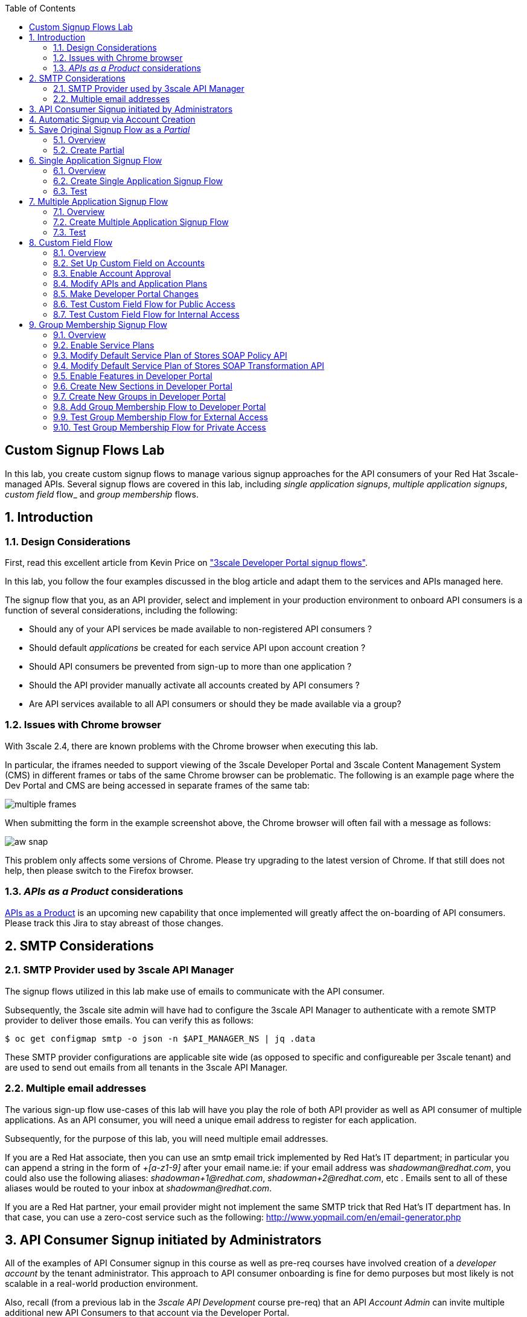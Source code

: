 :scrollbar:
:data-uri:
:toc2:
:linkattrs:


== Custom Signup Flows Lab

In this lab, you create custom signup flows to manage various signup approaches for the API consumers of your Red Hat 3scale-managed APIs.
Several signup flows are covered in this lab, including _single application signups_, _multiple application signups_, _custom field_ flow_ and _group membership_ flows.

:numbered:

== Introduction

=== Design Considerations
First, read this excellent article from Kevin Price on link:https://developers.redhat.com/blog/2017/12/18/3scale-developer-portal-signup-flows/["3scale Developer Portal signup flows"].

In this lab, you follow the four examples discussed in the blog article and adapt them to the services and APIs managed here.

The signup flow that you, as an API provider, select and implement in your production environment to onboard API consumers is a function of several considerations, including the following:

* Should any of your API services be made available to non-registered API consumers ?
* Should default _applications_ be created for each service API upon account creation ?
* Should API consumers be prevented from sign-up to more than one application ?
* Should the API provider manually activate all accounts created by API consumers ?
* Are API services available to all API consumers or should they be made available via a group?

=== Issues with Chrome browser

With 3scale 2.4, there are known problems with the Chrome browser when executing this lab.

In particular, the iframes needed to support viewing of the 3scale Developer Portal and 3scale Content Management System (CMS) in different frames or tabs of the same Chrome browser can be problematic.
The following is an example page where the Dev Portal and CMS are being accessed in separate frames of the same tab:

image::images/multiple_frames.png[]

When submitting the form in the example screenshot above, the Chrome browser will often fail with a message as follows:

image::images/aw_snap.png[]

This problem only affects some versions of Chrome.
Please try upgrading to the latest version of Chrome.
If that still does not help, then please switch to the Firefox browser.

=== _APIs as a Product_ considerations

link:https://issues.jboss.org/browse/THREESCALE-1714[APIs as a Product] is an upcoming new capability that once implemented will greatly affect the on-boarding of API consumers.
Please track this Jira to stay abreast of those changes.

== SMTP Considerations

=== SMTP Provider used by 3scale API Manager
The signup flows utilized in this lab make use of emails to communicate with the API consumer.

Subsequently, the 3scale site admin will have had to configure the 3scale API Manager to authenticate with a remote SMTP provider to deliver those emails.
You can verify this as follows:

-----
$ oc get configmap smtp -o json -n $API_MANAGER_NS | jq .data
-----

These SMTP provider configurations are applicable site wide (as opposed to specific and configureable per 3scale tenant) and are used to send out emails from all tenants in the 3scale API Manager.

=== Multiple email addresses

The various sign-up flow use-cases of this lab will have you play the role of both API provider as well as API consumer of multiple applications.
As an API consumer, you will need a unique email address to register for each application.

Subsequently, for the purpose of this lab, you will need multiple email addresses.

If you are a Red Hat associate, then you can use an smtp email trick implemented by Red Hat's IT department; in particular you can append a string in the form of  _+[a-z1-9]_ after your email name.ie:  if your email address was _shadowman@redhat.com_, you could also use the following aliases:  _shadowman+1@redhat.com_, _shadowman+2@redhat.com_, etc  .  Emails sent to all of these aliases would be routed to your inbox at _shadowman@redhat.com_.

If you are a Red Hat partner, your email provider might not implement the same SMTP trick that Red Hat's IT department has.
In that case, you can use a zero-cost service such as the following:  http://www.yopmail.com/en/email-generator.php

== API Consumer Signup initiated by Administrators
All of the examples of API Consumer signup in this course as well as pre-req courses have involved creation of a _developer account_ by the tenant administrator.
This approach to API consumer onboarding is fine for demo purposes but most likely is not scalable in a real-world production environment.

Also, recall (from a previous lab in the _3scale API Development_ course pre-req) that an API _Account Admin_ can invite multiple additional new API Consumers to that account via the Developer Portal. 

The follow-on sections in this lab focus on API Consumer sign-up flows initiated by the API Consumer.

== Automatic Signup via Account Creation

The existance of a _default_ application plan for an API service will influence the behavior of API consumer sign-up flows.

For example, the out of the box api (whose name happens to be called _API_) that comes pre-provisioned with the creation of a new tenant includes two Application Plans.
One of the Application Plans (called _Basic_ ) is optionally designated as the  _Default Application Plan_ for the _API_ service.

image::images/default_app_plan.png[]

Subsequently, upon creation of a new API Consumer  _account_, a new _application_ (derived from the _Basic_ application plan and the new account) is created.

[blue]#From the perspective of the API Consumer, this behavior could support the most basic type of signup to your Developer Portal#:

. API Consumer navigates to the Developer Portal of your tenant.
. API Consumer creates an account.
.. An _application_ derived from that API Consumer's account and the _default application plan_ of each API service is automatically created.
.. Using the details of this new _application_, the API Consumer can send requests to corresponding backend business services via the API Gateway.

The remainder of the exercises in this lab assume API services that do not define a _default_ application plan.
Navigate to the _Application Plans_ section of each of your APIs to verify that a default application plan is not defined.

Because your API services do not specify a default Application Plan, an _application_ that an API Consumer can get started with will not be created by simply creating a new account.
Instead, the signup flow via the Developer Portal involves requiring the API Consumer to select specific applications plans.

== Save Original Signup Flow as a _Partial_

=== Overview

The out-of-the-box Homepage in the 3scale Content Management System (CMS), which gets rendered to API consumers in the Developer Portal, has a very simple signup flow embedded in it.

In this section of the lab, you extract that embedded signup flow and save it as a _partial_.
You then reference that new partial in your homepage.

Because you are simply moving the original signup flow logic from the Homepage to a referenced partial, you can expect to see no changes to the look and feel of your Developer Portal.

In subsequent sections of this lab, you implement more sophisticated signup flows that are also implemented as partials.
All of your signup flows can easily be swapped in and out of the Developer Portal Homepage simply by changing the reference to the desired partial.
You can then compare and contrast their features and behaviors.



=== Create Partial

. From the Admin Portal, navigate to *Audience -> Developer Portal*. This expands options related to the CMS.
. In the left-hand panel, click *Content* and observe the default look and feel of the CMS homepage.
. In the left-hand panel, click *Visit Portal*.
+
* Make note of the default look and feel of the Developer Portal along with its focus on the _Echo API_.

. In the CMS, navigate to *My -> Root -> Homepage*.
. In the text editor, cut lines 119 through 182 (NOTE: do not delete) and save the change.
. From the *New Page* list at the top right, select *New Partial*:
+
image::images/click_new_partial.png[]

. Enter `original_app_signup_form` as the *System name*.
. Paste the contents you previously cut from the *Homepage* into the text box and click *Create Partial*.
. Return to the *Homepage* text editor and enter the following at line 119:
+
[source,texinfo]
-----
<section class="plan">
    {% include 'original_app_signup_form' %}
</section>
-----
+
image::images/reference_original_partial.png[]

. Save the changes.

. Publish both changes by clicking *Drafts* in the left-hand panel, then *Publish All*:
+
image::images/3scale_amp_custom_signup_single_plan_2.png[]

. Click *Visit Portal* again and make sure nothing has changed.
+
****
*Questions*:

* Why is only one API service being displayed in the Developer Portal?
* What is the `system_name` of that API service?
****
ifdef::showscript[]

* {% for plan in provider.services.api.application_plans %}
* api

endif::showscript[]




== Single Application Signup Flow

=== Overview

This is the simplest signup flow that requires the API Consumer to select from application plans.

It allows a subscription to a single service and application plan upon account creation.

This signup flow is actually very similar to the original signup flow you saved as a partial in the previous section of this lab.

The only differences between this signup flow and the original are:

* The original partial is hard-coded to render the details of the sample `Echo` API that comes with a fresh installation of the product.
* The `single-app` signup flow used in this section iterates through the application plans of all of the services from the provider account.
The API consumer is allowed to sign up for one of the many application plans displayed.

You do not need to enable any special features in the Developer Portal to use this flow.

The signup flow is provided in the `~/lab/3scale_development_labs/DevPortal/_single_app_signup_form.html.liquid` partial.

=== Create Single Application Signup Flow

. Open the `~/lab/3scale_development_labs/DevPortal/_single_app_signup_form.html.liquid` file and examine the code for the signup flow:
* Service/Application filter:
+
[source,texinfo]
----
            {% for service in provider.services %}
      		<h2> {{ service.name }} </h2>
      		<div class="row">
            {% for plan in service.application_plans%}
----
+
** The above liquid filter iterates through the list of all services for the provider, and then further iterates through all of the application plans.
Thus, this filter allows you to display a list of all services along with the _service plans_.

* Plan features/limits:
+
[source,texinfo]
----
    <div class="col-md-4">
        <article class="panel panel-default">
            <div class="panel-heading">
                <strong>{{ plan.name }}</strong>
            </div>
            <div class="panel-body">
                <div class="row">
                    {% if plan.features == present %}
                    <div class="col-md-6">
                        <h5>Features</h5>
                        <ul class="features list-unstyled">
                            {% for feature in plan.features %}
                            <li>
                                <i class="fa fa-check"></i> {{ feature.name }}
                            </li>
                            {% endfor %}
                        </ul>
                    </div>
                    {% endif %}
                    <div class="col-md-6">
                        <h5>Limits</h5>
                        <ul class="limits list-unstyled">
                            {% if plan.usage_limits == present %} {% for limit in plan.usage_limits %}
                            <li>
                                <i class="fa fa-signal"></i> {{ limit.metric.name }} &ndash; {{ limit.value }} {{ limit.metric.unit }}s per {{ limit.period }}
                            </li>
                            {% endfor %} {% else %}
                            <li>
                                <i class="fa fa-signal"></i> No limits
                            </li>
                            {% endif %}
                        </ul>
                    </div>
                </div>
            </div>
----
** This code displays the plan name and the features and limits that are set up for the plan.

* Signup link:
+
[source,texinfo]
----
                   <a class="btn btn-cta-secondary pull-right" href="{{ urls.signup }}?{{ plan | to_param }}&{{ service.service_plans.first | to_param }}">Signup to plan {{ plan.name }}</a>

----
** This section shows the link that redirects to the signup form for the chosen plan and service.

. Add this partial to the Developer Portal:
.. From the *New Page* list at the top right, select *New Partial*.
.. Enter `single_app_signup_form` as the *System name*.
.. Copy and paste the contents of the `~/lab/3scale_development_labs/DevPortal/_single_app_signup_form.html.liquid` file into the text editor.
.. Click *Create Partial*.
.. Confirm that the partial shows up in the *Partials* list:
+
image::images/3scale_amp_custom_signup_single_plan.png[]

. Edit the Homepage:
.. Near line 120, replace `original_app_signup_form` with `single_app_signup_form`:
+
[source,texinfo]
....
  <section class="plan">
    {% include 'single_app_signup_form' %}
  </section>
{% endif %}
....
+
NOTE: The `include` section ensures that the content of the partial is displayed on the Homepage.

. Save the file.
. Publish both of the changes:
+
image::images/3scale_amp_custom_signup_single_plan_2.png[]


=== Test
. Navigate to the *Developer Portal* and make sure you are currently logged out.
. Verify that the Homepage now displays all of the API services and application plans that you created in the previous labs:
+
image::images/3scale_amp_custom_signup_single_plan_3.png[width="80%"]

. Sign up by clicking the signup link for one of the application plans.

* Note that you are only allowed to select the link for one application plan at a time.

. Complete the form with details about a new user, including a valid email address:
+
image::images/3scale_amp_custom_signup_single_plan_4.png[]

* Once your signup is successful, expect to see a success message:
+
image::images/3scale_amp_custom_signup_single_plan_5.png[]

. Look for the email at the email address you provided:
+
image::images/3scale_amp_custom_signup_single_plan_6.png[]

. Click the link to activate your account and sign in with the username and password you used in creating the account.
. In the Admin Portal, navigate to *Audience -> Accounts* and verify that the account and user were created:
+
image::images/3scale_amp_custom_signup_single_plan_7.png[]




== Multiple Application Signup Flow

=== Overview
The multiple application signup flow allows users to sign up for multiple services (and their associated application plans) at the same time.
It does so by providing a partial that renders a multiple-selection check-box HTML form in the Developer Portal.

In addition, the *Multiple Applications* feature needs to be enabled in the Developer Portal.

=== Create Multiple Application Signup Flow

. Log in to the Admin Portal and navigate to *Developer Portal*.
. Click *Feature Visibility*.
. Confirm that the *Multiple Services* and *Multiple Applications* features are marked *Visible*:
+
image::images/3scale_amp_custom_signup_multi_plan.png[]
+
[NOTE]
====
The signup flow is provided in the `~/lab/3scale_development_labs/DevPortal/_multiple_app_signup_form.html.liquid` partial.
====

. Open the `~/lab/3scale_development_labs/DevPortal/_multiple_app_signup_form.html.liquid` file and examine the code for the signup.
* Note that the form is very similar to the `_single_app_signup_form.html.liquid` form.
. Observe the following key points:
* The signup form:
+
[source,texinfo]
----
<form action="{{ urls.signup }}" method="get">
----

* The check box input:
+
[source,texinfo]
----
<input type="checkbox" name="plan_ids[]" value="{{ plan.id }}">Signup to {{ plan.name }}</input>
<input type="hidden" name="plan_ids[]" value="{{ service.service_plans.first.id }}"></input>

----

* A "Submit" button that directs to the signup form:
+
[source,texinfo]
----
    <button type="submit" class="btn btn-cta-primary">Signup</a>
----
. Upload the partial to the Developer Portal:
.. Enter `multi_app_signup_form` as the *System name*.
.. Copy and paste the contents of the `~/lab/3scale_development_labs/DevPortal/_multiple_app_signup_form.html.liquid` file into the text editor and click *Create Partial*.
. Make sure that the partial shows up in the menu.
. Edit the *Homepage* and change the `include` section to use `multi_app_signup_form` instead of `single_app_signup_form`.
. Save and publish the changes.

=== Test
. Navigate to the *Developer Portal* and make sure you are currently logged out.
. Confirm that the Homepage now has the multiple signup form, with a check box for each application plan:
+
image::images/3scale_amp_custom_signup_multi_plan_3.png[]

. Attempt to sign up for two different applications, such as *StoresTransPremiumPlan* and *StockODataPremiumPlan*.
. Complete the form with details about a new user, including a valid email address.
. Click the link in the confirmation email and log in as the new user.
* Note that you can see all of the registered applications and the keys that were created for those applications:
+
image::images/apps_and_creds.png[]

. In the Admin Portal, navigate to *Audience -> Accounts* and verify that the account and user were created:
+
image::images/3scale_amp_custom_signup_multi_plan_5.png[]

. Optional: Now that your API consumer has created an account (and has been assigned an  _application_ associated with the _application plan_ they selected), modify your partial to allow the authenticated API consumer to select additional _application plans_ to subscribe to.

== Custom Field Flow

=== Overview

This flow uses a custom field on the API consumer account to control which services those API consumers can see and subscribe to.

A typical use case is one in which there are multiple application plans, each with different access--for example, one plan for internal developers and another for external developers.

Also, this custom field can be combined with signup flows that make use of the _Account Approval_ feature that an administrator uses to view and approve a user for a particular service.

In this use case, you utilize two of the `Stores`-related APIs that you created in previous labs.

* *Stores SOAP Policy API*: Manages SOAP services and introduces a custom SOAP policy to track metrics for each SOAP operation.
** In this scenario, you make this _internal_ and available only to API consumers who are signed up as internal users.

* *Stores SOAP Transformation API*: Uses Red Hat Fuse as a REST-to-SOAP XML mediation layer.
** In this scenario, you make this endpoint available to API consumers who are signed up as _public_ users.
** You further restrict public users by requiring account approval by an administrator before they can access the `Stores` API.


=== Set Up Custom Field on Accounts

You start by defining the custom field on the API consumer's Accounts object.

. Open the Admin Portal and navigate to *Audience -> Accounts -> Fields Definitions*.
. Click *Create* to the right of *Account*:
+
image::images/account_field_create.png[]

. Enter the following values:
* *Name*: `access`
* *Label*: `access`
* Leave the *Required*, *Hidden*, and *Read only* boxes unchecked.
* *Choices*: `internal, public`
+
image::images/3scale_amp_custom_signup_field_plan_2.png[]
+
[NOTE]
====
You can make the field a *Required* field so that any user signup flow contains this field.
Another use case is to make it a *Hidden* field with simple JavaScript code providing this value--for example, based on the user's email address.
You can also make this field a *Read Only* field that only an API provider tenant administrator can change.

In this scenario, you leave all of these options unchecked so that upon signup, the user can see this field and optionally decide whether to gain access to the internal or public API.
====
. Click *Create* and verify that the field is successfully added to the Account object:
+
image::images/3scale_amp_custom_signup_field_plan_3.png[]

=== Enable Account Approval
It is possible to require that an API provider approves and activates all accounts initiated by API consumers.
In this section, you enable this feature.

. In the Admin Portal, as an API provider, navigate to *Audience -> Accounts -> Usage Rules -> Signup*.
. Check the *Account approval required* box.
. Click *Update Settings*.

This feature is used in both this custom signup flow and the group membership signup flow introduced later in this lab.

=== Modify APIs and Application Plans

In this section, you define a custom feature for two of your API services: `Stores SOAP Policy API` and `Stores SOAP Transformation API`.

The values (`internal` and `public`) of these features correspond to the values of the field you previously defined for all API consumer accounts.

==== Modify Stores SOAP Policy API

. Navigate to *Settings* for the `Stores SOAP Policy API` and check the *Developers can select a plan when creating a new application* box:
+
image::images/3scale_amp_custom_signup_field_plan_10.png[]

. Click *Update Service*.

. Navigate to the `StoresSOAPBasicPlan` application plan of the `Stores SOAP Policy API`.
. Create a new *Feature* with the following values:
* *Name*: `internal`
* *System name*: `internal`
* *Description*: `This Plan is intended for internal users.`
+
image::images/3scale_amp_custom_signup_field_plan_4.png[]
. Click *Save*.

. Click the *x* in the *Enabled?* column to enable the feature.

==== Modify Stores SOAP Transformation API

. In the `Settings` section of the `Stores SOAP Transformation API`, enable the *Developers can select a plan when creating a new application* option.
. Navigate to the `StoresTransPremiumPlan` of the `Stores SOAP Transformation API`.
. Check the *Application requires approval?* box.
. Create a new *Feature* for this plan with the following values:
* *Name*: `public`
* *System name*: `public`
* *Description*: `This Plan is intended for public users.`
. Save the new feature, then enable it.


=== Make Developer Portal Changes

In this section, you specify two partials in the Homepage.

The first new partial (called: _unauthenticated_noplan_signup_form_) renders in the Developer Portal for unauthenticated users.
The second new partial (called: _custom_field_signup_form_)  renders in the Developer Portal only after the API consumer has registered a new account and authenticated in.

. Add the `unauthenticated_noplan_signup_form` partial using the contents of the `~/lab/3scale_development_labs/DevPortal/_unauthenticated_noplan_signup_form.html.liquid` file.
.. In the *Homepage*, modify the `include` statement near line 123:
+
[source,texinfo]
----
{% include 'unauthenticated_noplan_signup_form' %}
----

* This partial is rendered for unauthenticated users.
Note that it simply provides a link to the registration page.


. Add the `custom_field_signup_form` partial using the contents of the `~/lab/3scale_development_labs/DevPortal/_custom_field_plans.html.liquid` file.
.. In the *Homepage*, add the following after line 87 and before the `{% else %}` line:
+
[source,texinfo]
----
{% include 'custom_field_signup_form' %}
----

* This partial is rendered for authenticated API consumers.
Note that it contains logic to iterate through the list of services and application plans and then offers the API consumer the ability to register for only those plans available per the custom account field.

. Save and publish all of the changes.

=== Test Custom Field Flow for Public Access

. Navigate to the *Developer Portal* and make sure you are currently logged out.
. Click the link provided by `unauthenticated_noplan_signup_form`:
+
image::images/noplan_signup.png[]

. Complete the form with details about a new user, including a valid email address.
. For *ACCESS*, select `public`.
. Click *Sign up*:
+
image::images/3scale_amp_custom_signup_field_plan_7.png[]

. In the Admin Portal, navigate to *Audience -> Accounts* and verify that the account and user were created:
+
image::images/3scale_amp_custom_signup_field_plan_8.png[]
+
NOTE: Even if no application is selected during signup, the default plans for each service are created for each account.

. Activate the user by clicking the activation link in the email.
+
Account activation is required because you (as an admin of your tenant) previously checked the box `Account approval required`.

. Log in to the Developer Portal as the new user and note that the Homepage now displays the *PUBLIC* plan for the user to subscribe to:
+
image::images/3scale_amp_custom_signup_field_plan_9.png[]

.. This plan is viewable to the authenticated API Consumer because the API Provider previously enabled the option: `Developers can select a plan when creating a new application` on the API.

.. Why are *INTERNAL* plans that may exist not rendered as an option to the API consumer?
+
HINT: Study the _liquid_ code embedded in the first 15 lines of the _partial_ executed for authenticated users: _custom_field_signup_form_.

. Click *Signup to plan StoresTransPremiumPlan*, provide a name and description for the new plan, and click *Create Application*.

* Note that the *Pending* status notification indicates that the application is awaiting approval:
+
image::images/3scale_amp_custom_signup_field_plan_12.png[]

. In the Admin Portal, as the API provider, navigate to the newly created application and note its current *State* of `Pending`.
. Click *Accept* to accept the application:
+
image::images/3scale_amp_custom_signup_field_plan_13.png[]

=== Test Custom Field Flow for Internal Access

For this test, repeat the steps from the previous section to create a user with `internal` access, and make sure that you can subscribe the user to the `StoresSOAPBasicPlan` plan.







== Group Membership Signup Flow

=== Overview

Group membership signup flow is especially useful when you want to control access to the services as well as the application plans.
If you want to specify _sections_ of HTML content that API consumers can access only when they have the correct permissions, this is the flow to use.

The use case for this exercise is similar to the previous exercise on custom field signup.
Instead of relying on application plans for `internal` and `public` user signup, you rely on _service plan_ features to restrict signups to API services.

Specifically in this use case, APIs are designated--via a feature of their default service plans--as either `external` or `private`.
In this manner, API consumers who are assigned to an `external` group by the API provider can only sign up for application plans from an `external` API.
Similarly, API consumers who are assigned to a `private` group by the API provider can only sign up for application plans from a `private` API.

You need a mechanism to allow an API provider to specify the type (`external` or `private`) of newly registered API consumer accounts.
You use *Groups* and *Sections* for this.

=== Enable Service Plans
To set up this group membership signup flow, you need to enable _service plans_.

==== What are _service plans_ ?

Service Plans establish pricing and features on the service API level (as opposed to the application plan level).

They allow an API provider with the ability to define grades of service for each of the APIs available through the developer portal.

==== Procedure

. As an API provider, log in to the Admin Portal and navigate to *Audience -> Accounts -> Settings -> Usage Rules*.
. Check the *Service Plans* box and click *Update Settings*:
+
image::images/3scale_amp_group_member_signup_plan.png[]

* Enabling service plans makes the following features visible in the Admin Portal:

** *<any API> -> Overview -> Published Service Plans*
+
image::images/published_service_plans.png[]

** *Audience -> Accounts -> Subscriptions*:
+
image::images/list_ss.png[]


=== Modify Default Service Plan of Stores SOAP Policy API

. As an API provider, navigate to the *Subscriptions -> Service Plans* section of the `Stores SOAP Policy API`.
. Make sure that the *Default Plan* text box is empty:
+
image::images/3scale_amp_group_member_signup_plan_2.png[]

. Click the *Default* service plan.
. Click *New Feature* and enter the following values:
* *Name*: `external feature`
* *System name*: `serviceplan/external`
* *Description*: `This is the external service plan.`
. Click *Save* and then click the *x* in the *Enabled?* column to enable the feature:
+
image::images/3scale_amp_group_member_signup_plan_4.png[]

=== Modify Default Service Plan of Stores SOAP Transformation API

. As you did in the previous section, create a new feature for the *Default* service plan of the `Stores SOAP Transformation API` with the following details:
* *Name*: `private feature`
* *System name*: `serviceplan/private`
* *Description*: `This is the private service plan.`

. As you did with the previous service, make sure that a *Default* service plan text box for this API is empty.

=== Enable Features in Developer Portal

By default, some features of the Developer Portal are configured as `hidden`.
Specifically for this group membership signup flow, you need to enable two important features of the Developer Portal.

. Navigate to *Audience -> Developer Portal -> Feature Visibility*.
. For *Multiple Services*, click *Show*.
+
It's status should change to: _visible_.
+
image::images/advanced_features.png[]


=== Create New Sections in Developer Portal

HTML _sections_ are groupings of content and appear as entries in an outline of an HTML page.

Beyond this basic HTML functionality, 3scale API Management further enhances the use of HTML sections.
Specifically, 3scale API Management also maintains a listing of HTML sections that an API consumer of an account is affiliated with.

It is this latter capability of sections that facilitates the group membership signup flow.

. Navigate to *Audience -> Developer Portal -> Content*.
. Select *New Section* from the *New Page* list.
. Enter the following values:
* *Title*: `external`
* *Public*: Uncheck the box
* *Parent*: `.Root`
* *Partial path*: `/external`
+
image::images/3scale_amp_group_member_signup_plan_6.png[]
. Click *Create Section*.
. Create another *New Section* for `private` with the following values:
* *Title*: `private`
* *Public*: Uncheck the box
* *Parent*: `.Root`
* *Partial path*: `/private`

=== Create New Groups in Developer Portal

Now that you have defined HTML sections that align with your use case, you need to make use of _groups_ to create a grouping of these sections.

Later in the lab, you see how an API provider can associate groups to API consumer accounts.


. From the left-hand panel of the CMS, click *Groups*.
. Create a new group called `External` and assign it the `external` section:
+
image::images/3scale_amp_group_member_signup_plan_8.png[]

. Create another new group called `Private` and assign it the `private` section.
. Confirm that both groups are created and the correct sections are assigned:
+
image::images/3scale_amp_group_member_signup_plan_9.png[]

=== Add Group Membership Flow to Developer Portal

. Study the contents of the `~/lab/3scale_development_labs/DevPortal/_group_membership_plans.html.liquid` file and make sure you understand the liquid logic that is used to present the user with the correct signup form based on their group membership.

. Via the CMS, add a `group_member_signup_form` partial to the Developer Portal *Homepage*.
. Copy and paste the contents from the `~/lab/3scale_development_labs/DevPortal/_group_membership_plans.html.liquid` file to your new partial.

. Navigate to the CMS and make the following changes to the *Homepage*:
.. At about line 88 (above the {% else %} liquid tag), remove the reference to the following line you created previously:
+
[source,texinfo]
----
 {% include 'custom_field_signup_form' %}
----

..  Replace that line with the following:
+
[source,texinfo]
----
  {% if current_user and current_account.applications.size == 0 %}

      {% if current_user.sections.size > 0 %}

        {% include 'group_member_signup_form' %}

      {% else %}

        {% include 'custom_field_signup_form' %}

    {% endif %}

  {% endif %}
----
+
NOTE: This liquid code ensures that if the user has a private section--that is, they are part of the group--then the section is presented to the user. Otherwise, the custom field signup form section is presented.

. In your *HomePage*, you should still have an include statement below the `{% else %}` tag that references the `unauthenticated_noplan_signup_form`
+
image::images/unauthenticated_noplan_signup_form_again.png[]

. Publish all of the changes in the Developer Portal.

=== Test Group Membership Flow for External Access

To subscribe to any API, an API consumer must sign up to create an account first.
Therefore, the services and plans are only visible to API consumers once they have an account.

The API provider assigns the appropriate group membership once the account has been created.

==== Register New User
. Navigate to the *Developer Portal* and make sure that you are currently logged out.
. Click the link provided by your `unauthenticated_noplan_signup_form`.
. Complete the form with details about a new user, including a valid email address.
. Leave the *ACCESS* parameter blank.
. Click *Sign up*.

==== Activate Account and Assign Group Membership
As the API provider, you need to activate the new account and assign group membership.

. In the Admin Portal, navigate to *Audience -> Accounts* and verify that the account and user were created:
+
image::images/3scale_amp_group_member_signup_plan_11.png[]

* Note that the account does not have any service subscriptions or applications associated with it.
The reason for this is that you previously set the value of the *Default Service Plan* to blank.

. From the *Accounts* page, click *Activate* to activate the account:
+
image::images/3scale_amp_group_member_signup_plan_12.png[]

. In the account's *Account Summary* page, click *Group Memberships*:
+
image::images/3scale_amp_group_member_signup_plan_13.png[]

. Assign the *External* group to the account and click *Save*:
+
image::images/3scale_amp_group_member_signup_plan_14.png[]
+
NOTE: This step associates a list of sections to the API consumers of this account via the group of sections you previously created.
This becomes important in the `group_membership_plans` partial where the sections associated with a user are compared with the features of the API via the API's service plans.


==== Subscribe to Service
As the API consumer, you need to subscribe to the service.

. In a new browser window, log in to the *Developer Portal* as the new user:
+
image::images/3scale_amp_group_member_signup_plan_15.png[]

. Click *Subscribe to the Stores SOAP Policy API service*.
* Note that the *Services* page shows that the user subscribed to the *Default* service for the `Stores SOAP Policy API`:
+
image::images/3scale_amp_group_member_signup_plan_16.png[]
+
NOTE: You can also edit the *Services - Index* page to show only the subscribed services or remove the link to the service subscriptions for the other services, so that the user can see only the services they are already subscribed to. This is an optional exercise.

. As the API provider, verify that the new account is now associated with one service subscription:
+
image::images/ss.png[]

==== Select and Approve Application

. In the Developer Portal, as the API consumer, click *Applications*.
. Click *Create New Application*.
. Complete the form and click *Create Application*

. As the API provider, navigate to the account in the Admin Portal and click the application created for `Stores SOAP Policy API`.
. Note the application's *State*, and click *Accept* to accept the application:
+
image::images/3scale_amp_group_member_signup_plan_18.png[]

=== Test Group Membership Flow for Private Access

Repeat the steps from the previous section to create a user with `private` group membership, and make sure that you can subscribe the user to the `Stores SOAP Transformation API service`.





.Reference
* link:https://developers.redhat.com/blog/2017/12/18/3scale-developer-portal-signup-flows/[https://developers.redhat.com/blog/2017/12/18/3scale-developer-portal-signup-flows/]
